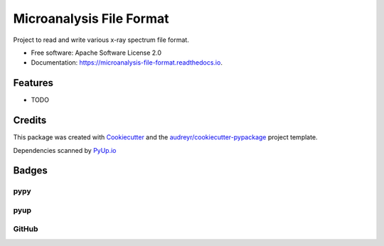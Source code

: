 ===============================
Microanalysis File Format
===============================


.. image:: https://img.shields.io/pypi/v/microanalysis_file_format.svg
    :target: https://pypi.python.org/pypi/microanalysis_file_format
    :alt: Pypi Status

.. image:: https://img.shields.io/travis/drix00/microanalysis_file_format.svg
    :target: https://travis-ci.org/drix00/microanalysis_file_format
    :alt: Build Status

.. image:: https://readthedocs.org/projects/microanalysis-file-format/badge/?version=latest
    :target: https://microanalysis-file-format.readthedocs.io/en/latest/?badge=latest
    :alt: Documentation Status

.. image:: https://codecov.io/gh/drix00/microanalysis_file_format/branch/master/graph/badge.svg
    :target: https://codecov.io/gh/drix00/microanalysis_file_format
    :alt: Code coverage Status

.. image:: https://coveralls.io/repos/github/drix00/microanalysis_file_format/badge.svg?branch=master
    :target: https://coveralls.io/github/drix00/microanalysis_file_format?branch=master
    :alt: Code coverage Status

.. image:: https://pyup.io/repos/github/drix00/microanalysis_file_format/shield.svg
     :target: https://pyup.io/repos/github/drix00/microanalysis_file_format/
     :alt: Updates

.. image:: https://img.shields.io/badge/license-Apache%202-blue.svg
   :target: https://raw.githubusercontent.com/drix00/microanalysis_file_format/master/LICENSE
   :alt: License Status

Project to read and write various x-ray spectrum file format.

* Free software: Apache Software License 2.0
* Documentation: https://microanalysis-file-format.readthedocs.io.

Features
--------

* TODO

Credits
---------

This package was created with Cookiecutter_ and the `audreyr/cookiecutter-pypackage`_ project template.

.. _Cookiecutter: https://github.com/audreyr/cookiecutter
.. _`audreyr/cookiecutter-pypackage`: https://github.com/audreyr/cookiecutter-pypackage

Dependencies scanned by `PyUp.io`_

.. _`PyUp.io`: https://pyup.io

Badges
------

pypy
====

.. image:: https://img.shields.io/pypi/v/microanalysis_file_format.svg
   :target: https://pypi.python.org/pypi/microanalysis_file_format

.. image:: https://img.shields.io/pypi/l/microanalysis_file_format.svg
   :target: https://pypi.python.org/pypi/microanalysis_file_format

.. image:: https://img.shields.io/pypi/dm/microanalysis_file_format.svg
   :target: https://pypi.python.org/pypi/microanalysis_file_format
.. image:: https://img.shields.io/pypi/dw/microanalysis_file_format.svg
   :target: https://pypi.python.org/pypi/microanalysis_file_format
.. image:: https://img.shields.io/pypi/dd/microanalysis_file_format.svg
   :target: https://pypi.python.org/pypi/microanalysis_file_format

.. image:: https://img.shields.io/pypi/wheel/microanalysis_file_format.svg
   :target: https://pypi.python.org/pypi/microanalysis_file_format
.. image:: https://img.shields.io/pypi/format/microanalysis_file_format.svg
   :target: https://pypi.python.org/pypi/microanalysis_file_format
.. image:: https://img.shields.io/pypi/pyversions/microanalysis_file_format.svg
   :target: https://pypi.python.org/pypi/microanalysis_file_format
.. image:: https://img.shields.io/pypi/implementation/microanalysis_file_format.svg
   :target: https://pypi.python.org/pypi/microanalysis_file_format

.. image:: https://img.shields.io/pypi/status/microanalysis_file_format.svg
   :target: https://pypi.python.org/pypi/microanalysis_file_format

pyup
====
.. image:: https://pyup.io/repos/github/drix00/microanalysis_file_format/shield.svg
     :target: https://pyup.io/repos/github/drix00/microanalysis_file_format/
     :alt: Updates

.. image:: https://pyup.io/repos/github/drix00/microanalysis_file_format/python-3-shield.svg
     :target: https://pyup.io/repos/github/drix00/microanalysis_file_format/
     :alt: Python 3

GitHub
======

.. image:: https://img.shields.io/github/issues/drix00/microanalysis_file_format.svg
   :target: https://github.com/drix00/microanalysis_file_format/issues

.. image:: https://img.shields.io/github/forks/drix00/microanalysis_file_format.svg
   :target: https://github.com/drix00/microanalysis_file_format/network

.. image:: https://img.shields.io/github/stars/drix00/microanalysis_file_format.svg
   :target: https://github.com/drix00/microanalysis_file_format/stargazers
